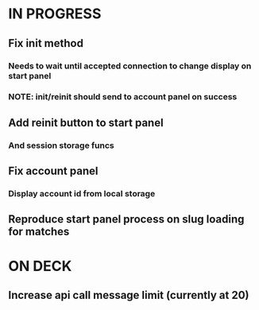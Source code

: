 * IN PROGRESS
** Fix init method
*** Needs to wait until accepted connection to change display on start panel
*** NOTE: init/reinit should send to account panel on success
** Add reinit button to start panel
*** And session storage funcs
** Fix account panel
*** Display account id from local storage
** Reproduce start panel process on slug loading for matches
* ON DECK
** Increase api call message limit (currently at 20)
